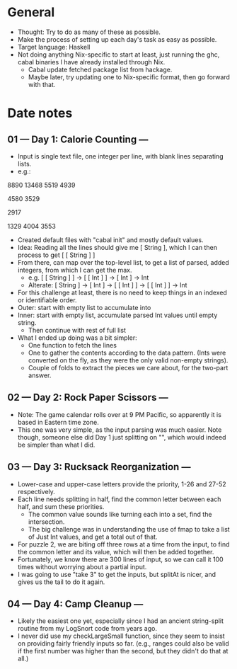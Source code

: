 * General
- Thought: Try to do as many of these as possible.
- Make the process of setting up each day's task as easy as possible.
- Target language: Haskell
- Not doing anything Nix-specific to start at least, just running the
  ghc, cabal binaries I have already installed through Nix.
  - Cabal update fetched package list from hackage.
  - Maybe later, try updating one to Nix-specific format, then go
    forward with that.
* Date notes
** 01 --- Day 1: Calorie Counting ---
- Input is single text file, one integer per line, with blank lines
  separating lists.
- e.g.:
8890
13468
5519
4939

4580
3529

2917

1329
4004
3553
- Created default files with "cabal init" and mostly default values.
- Idea: Reading all the lines should give me [ String ], which I can
  then process to get [ [ String ] ]
- From there, can map over the top-level list, to get a list of
  parsed, added integers, from which I can get the max.
  - e.g. [ [ String ] ] -> [ [ Int ] ] -> [ Int ] -> Int
  - Alterate: [ String ] -> [ Int ] -> [ [ Int ] ] -> [ [ Int ] ] -> Int
- For this challenge at least, there is no need to keep things in an
  indexed or identifiable order.
- Outer: start with empty list to accumulate into
- Inner: start with empty list, accumulate parsed Int values until
  empty string.
  - Then continue with rest of full list
- What I ended up doing was a bit simpler:
  - One function to fetch the lines
  - One to gather the contents according to the data pattern. (Ints
    were converted on the fly, as they were the only valid non-empty
    strings).
  - Couple of folds to extract the pieces we care about, for the
    two-part answer.
** 02 --- Day 2: Rock Paper Scissors ---
- Note: The game calendar rolls over at 9 PM Pacific, so apparently
  it is based in Eastern time zone.
- This one was very simple, as the input parsing was much easier. Note
  though, someone else did Day 1 just splitting on "\n\n", which would
  indeed be simpler than what I did.
** 03 --- Day 3: Rucksack Reorganization ---
- Lower-case and upper-case letters provide the priority, 1-26 and
  27-52 respectively.
- Each line needs splitting in half, find the common letter between
  each half, and sum these priorities.
  - The common value sounds like turning each into a set, find the
    intersection.
  - The big challenge was in understanding the use of fmap to take a
    list of Just Int values, and get a total out of that.
- For puzzle 2, we are biting off three rows at a time from the input,
  to find the common letter and its value, which will then be added
  together.
- Fortunately, we know there are 300 lines of input, so we can call it
  100 times without worrying about a partial input.
- I was going to use "take 3" to get the inputs, but splitAt is nicer,
  and gives us the tail to do it again.
** 04 --- Day 4: Camp Cleanup ---
- Likely the easiest one yet, especially since I had an ancient
  string-split routine from my LogSnort code from years ago.
- I never did use my checkLargeSmall function, since they seem to
  insist on providing fairly friendly inputs so far. (e.g., ranges
  could also be valid if the first number was higher than the second,
  but they didn't do that at all.)
